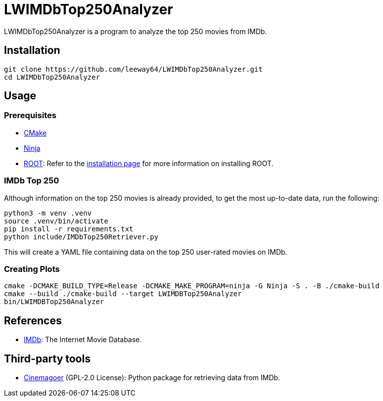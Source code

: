 = LWIMDbTop250Analyzer

LWIMDbTop250Analyzer is a program to analyze the top 250 movies from IMDb.


== Installation

[source, shell]
--------------
git clone https://github.com/leeway64/LWIMDbTop250Analyzer.git
cd LWIMDbTop250Analyzer
--------------


== Usage

=== Prerequisites

* https://cmake.org/[CMake]
* https://ninja-build.org/[Ninja]
* https://root.cern/[ROOT]: Refer to the https://root.cern/install/[installation page] for
  more information on installing ROOT.

=== IMDb Top 250

Although information on the top 250 movies is already provided, to get the most up-to-date data, run the following:

[source, shell]
--------------
python3 -m venv .venv
source .venv/bin/activate
pip install -r requirements.txt
python include/IMDbTop250Retriever.py
--------------

This will create a YAML file containing data on the top 250 user-rated movies on IMDb.


=== Creating Plots

[source, shell]
--------------
cmake -DCMAKE_BUILD_TYPE=Release -DCMAKE_MAKE_PROGRAM=ninja -G Ninja -S . -B ./cmake-build
cmake --build ./cmake-build --target LWIMDBTop250Analyzer
bin/LWIMDBTop250Analyzer
--------------


== References

* https://www.imdb.com/[IMDb]: The Internet Movie Database.


== Third-party tools

* https://github.com/cinemagoer/cinemagoer[Cinemagoer] (GPL-2.0 License): Python package for
  retrieving data from IMDb.
